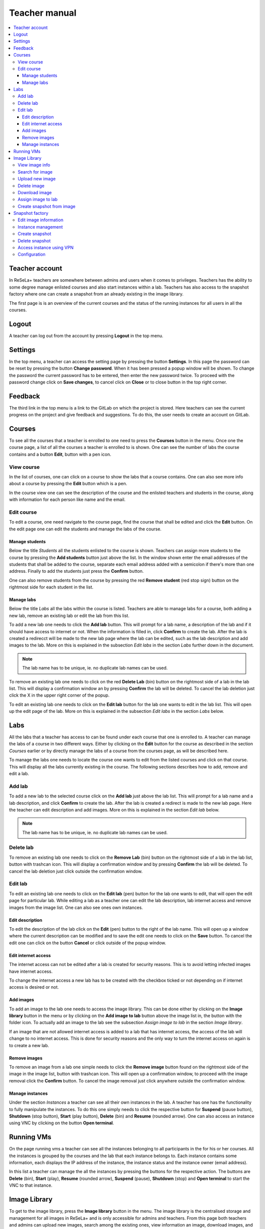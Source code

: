 Teacher manual
==============

.. contents::
    :local:

Teacher account
---------------
In ReSeLa+ teachers are somewhere between admins and users when it comes to privileges. Teachers
has the ability to some degree manage enlisted courses and also start instances within a lab.
Teachers has also access to the snapshot factory where one can create a snapshot from an already
existing in the image library.

The first page is is an overview of the current courses and the status of the running instances
for all users in all the courses.

.. image:: teacherdash.png

Logout
------

A teacher can log out from the account by pressing **Logout** in the top menu.

Settings
--------
In the top menu, a teacher can access the setting page by pressing the button **Settings**. In this
page the password can be reset by pressing the button **Change password**. When it has been pressed
a popup window will be shown. To change the password the current password has to be entered, then
enter the new password twice. To proceed with the password change click on **Save changes**, to
cancel click on **Close** or to close button in the top right corner.

Feedback
--------

The third link in the top menu is a link to the GitLab on which the project is stored. Here
teachers can see the current progress on the project and give feedback and suggestions. To do
this, the user needs to create an account on GitLab.

Courses
-------

To see all the courses that a teacher is enrolled to one need to press the **Courses** button in
the menu. Once one the course page, a list of all the courses a teacher is enrolled to is shown.
One can see the number of labs the course contains and a button **Edit**, button with a pen icon.

View course
^^^^^^^^^^^

In the list of courses, one can click on a course to show the labs that a course contains. One
can also see more info about a course by pressing the **Edit** button which is a pen.

In the course view one can see the description of the course and the enlisted teachers and students
in the course, along with information for each person like name and the email.

Edit course
^^^^^^^^^^^

To edit a course, one need navigate to the course page, find the course that shall be edited and
click the **Edit** button. On the edit page one can edit the students and manage the labs of the
course.

Manage students
"""""""""""""""

Below the title *Students* all the students enlisted to the course is shown. Teachers can assign
more students to the course by pressing the **Add students** button just above the list. In the
window shown enter the email addresses of the students that shall be added to the course,
separate each email address added with a semicolon if there's more than one address. Finally to
add the students just press the **Confirm** button.

One can also remove students from the course by pressing the red **Remove student** (red stop sign)
button on the rightmost
side for each student in the list.

Manage labs
"""""""""""

Below the title *Labs* all the labs within the course is listed. Teachers are able to manage labs
for a course, both adding a new lab, remove an existing lab or edit the lab from this list.

To add a new lab one needs to click the **Add lab** button. This will prompt for a lab name,  a
description of the lab and if it should have access to internet or not. When the information is
filled in, click **Confirm** to create the lab.
After the lab is created a redirecct will be made to the new lab page where the lab can be edited,
such as the lab description and add images to the lab. More on this is explained in the
subsection *Edit labs* in the section *Labs* further down in the document.

.. note::

    The lab name has to be unique, ie. no duplicate lab names can be used.

To remove an existing lab one needs to click on the red **Delete Lab** (bin) button on the rightmost
side of a lab in the lab list. This will display a confirmation window an by pressing **Confirm**
the lab will be deleted. To cancel the lab deletion just click the X in the upper right corner of
the popup.

To edit an existing lab one needs to click on the **Edit lab** button for the lab one wants to
edit in the lab list. This will open up the edit page of the lab. More on this is explained in
the subsection *Edit labs* in the section *Labs* below.

Labs
----
All the labs that a teacher has access to can be found under each course that one is enrolled to. A
teacher can manage the labs of a course in two different ways. Either by clicking on the **Edit**
button for the course as described in the section *Courses* earlier or by directly manage the
labs of a course from the courses page, as will be described here.

To manage the labs one needs to locate the course one wants to edit from the listed courses and
click on that course. This will display all the labs currently existing in the course. The
following sections describes how to add, remove and edit a lab.

Add lab
^^^^^^^
To add a new lab to the selected course click on the **Add lab** just above the lab list.
This will prompt for a lab name and a lab description, and click **Confirm** to create the lab. After the
lab is created a redirect is made to the new lab page. Here the teacher can edit
description and add images. More on this is explained in the section *Edit lab* below.

.. note::
    The lab name has to be unique, ie. no duplicate lab names can be used.

Delete lab
^^^^^^^^^^
To remove an existing lab one needs to click on the **Remove Lab** (bin) button on the rightmost
side of a lab in the lab list, button with trashcan icon. This will display a confirmation window
and by pressing **Confirm** the lab will be deleted. To cancel the lab deletion just click
outside the confirmation window.

Edit lab
^^^^^^^^
To edit an existing lab one needs to click on the **Edit lab** (pen) button for the lab one wants to
edit, that will open the edit page for particular lab. While editing a lab as a teacher one can
edit the lab description, lab internet access and remove images from the image list. One can also
see ones own instances.

Edit description
""""""""""""""""
To edit the description of the lab click on the **Edit** (pen) button to the right of the lab name.
This will open up a window where the current description can be modified and to save the edit one
needs to click on the **Save** button. To cancel the edit one can click on the button **Cancel**
or click outside of the popup window.

Edit internet access
""""""""""""""""""""
The internet access can not be edited after a lab is created for security reasons. This is to
avoid letting infected images have internet access.

To change the internet access a new lab has to be created with the checkbox ticked or not
depending on if internet access is desired or not.

Add images
""""""""""
To add an image to the lab one needs to access the image library. This can be done either by
clicking on the **Image library** button in the menu or by clicking on the **Add image to lab**
button above the image list in, the button with the folder icon.
To actually add an image to the lab see the subsection *Assign image to lab* in the section *Image
library*.

..  image:: addimglab.png

If an image that are not allowed internet access is added to a lab that has internet access, the
access of the lab will change to no internet access. This is done for security reasons and the
only way to turn the internet access on again is to create a new lab.

Remove images
"""""""""""""
To remove an image from a lab one simple needs to click the **Remove image** button found on the
rightmost side of the image in the image list, button with trashcan icon. This will open up a
confirmation window, to proceed with the image removal click the **Confirm** button. To cancel
the image removal just click anywhere outside the confirmation window.

Manage instances
""""""""""""""""
Under the section *Instances* a teacher can see all their own instances in the lab. A teacher has
one has the functionality to fully manipulate the instances. To do this one simply needs to click
the respective button for **Suspend** (pause button), **Shutdown** (stop button), **Start** (play
button), **Delete** (bin) and **Resume** (rounded arrow). One
can also access an instance using VNC by clicking on the button **Open terminal**.

..  image:: teacherlab.png

Running VMs
-----------
On the page running vms a teacher can see all the instances belonging to all participants in the
for his or her courses. All the instances is grouped by the courses and
the lab that each instance belongs to. Each instance contains some information, each displays the
IP address of the instance, the instance status and the instance owner (email address).

In this list a teacher can manage the all the instances by pressing the buttons for the
respective action. The buttons are **Delete** (bin), **Start** (play), **Resume** (rounded arrow),
**Suspend** (pause), **Shutdown** (stop) and
**Open terminal** to start the VNC to that instance.

Image Library
-------------
To get to the image library, press the **Image library** button in the menu. The image library is
the centralised storage and management for all images in ReSeLa+ and is only accessible for admins
and teachers. From this page both teachers and admins can upload new images, search among the
existing ones, view information an image, download images, and also delete images.

..  image:: lib.png

View image info
^^^^^^^^^^^^^^^
Each image is listed with its operating system, operating system version, internet status, size
and what part of the image library that it belongs to, default, snapshots or images.
One can also view the image description, image login credentials and keywords of an image, that one
can use to search for the image, by clicking on the image in the list.

Search for image
^^^^^^^^^^^^^^^^
In the image library one can search for images using the built in search functionality. The
search function is located at the top of the image library page. As standard search one can
search for image using keywords. Just enter the keywords to search after, each of which are
separated with a comma, and press the **Search** button.

To do a more advanced search one needs to click on the **Advanced search** button. This will
expand the search area so that one now can search for image with a certain internet preference,
operating system and version, what part of the image library it should belong to and finally what
flavor it should use.

When the **Search** button has been clicked the image list will be updated so that only the
images that matched the search criterion are shown.

Upload new image
^^^^^^^^^^^^^^^^
Both admins and teachers has the ability to upload new images to the library. The only this that
differs between the two roles is that admins can manage images in the default library, more on
that later.

To upload an image one needs to click on the **Upload new** button at the top of the page. After
pressing the button a new popup shows. In this popup one can select the image on the local machine
that should be uploaded, enter the keywords that the image should have, give a description of the
image, enter the login credentials used on the image, select the image operating system and
version, select if the image should have internet access or not and lastly what flavor the image
should have. The image flavor describes how much hardware resource it should have access to while
running as an instance.

The final selection that one needs to do before uploading is to select what kind of image it is.
A regular image that should be uploaded, should be uploaded as an *Image*. A *Snapshot* is a
modified version of another image created on a local machine.

..  image:: addimage.png

.. note::

    The default maximum image size is 25 GB. This can be changed during the installation. Larger
    images than the maximum will be rejected.

Delete image
^^^^^^^^^^^^
Both admins and teachers has the ability can delete images from the library with some exceptions,
admins are the only once that can delete a default image. To delete an image from the library one
needs to press the **Delete** button. This will open up a confirmation window where one needs to
press **OK** to complete the action, to cancel the deletion press **Cancel**.

.. note::

    When deleting an image the image will be unavailable for all admins and teachers to use.

.. note::

    It's not possible to delete an image that is used in a lab or in a teachers snapshot factory.

Download image
^^^^^^^^^^^^^^
Both admins and teachers has the ability to download each image, uploaded to ReSeLa, to the local
machine. To do this one first needs to click on an image in the list. Once clicked the **Download**
button along with the description, login credentials and keywords are shown. To download an image
one simply needs to click on the **Download** button which will start the download.

Assign image to lab
^^^^^^^^^^^^^^^^^^^
A teacher can assign an image to a lab from which students and other teachers in that course can
create instances from. To do this a one needs to click on the image one wants to assign to a lab
and click on that image entry. There select a lab from the drop down list under the title *Assign
Lab* and then click on the button **Add**. This will add that image to the specified lab and open
up the lab page.

Create snapshot from image
^^^^^^^^^^^^^^^^^^^^^^^^^^
Teachers has the ability to create a snapshot using a web interface in ReSeLa+. To do this one
has to assign an image to use for this. This is done by clicking on an image one wants to use as
base image for the snapshot. When the image has expanded there's a button **Create snapshot** on
the right side. If a teacher clicks on **Create snapshot** the image will be assigned to the
snapshot factory and one will be redirected to the snapshot factory page.

Snapshot factory
----------------
The snapshot factory is the web based snapshot creation functionality in ReSeLa+. To access the
snapshot factory a teacher has to click on the **Snapshot factory** button in the menu. If
there's a base image assigned to the snapshot factory one will have access to the page, otherwise
one will be prompted to go back to the image library to assign an image.

From this page a teacher has the ability to see all the information from the base image and also
the ability to edit the most of information from the base image as well as launching an instance
from the base image so that the image can be altered as wanted.

..  image:: snap.png

Edit image information
^^^^^^^^^^^^^^^^^^^^^^
When creating a snapshot one can edit several parts of the base image information. One can change
the description, the keywords, login credentials, the flavor used and the internet access that
the final snapshot should have. Once one has edited some of the information it needs to be saved.
To do this one must click on the **Save info** button.

If one wants to revert all the information that's currently used to the information found in the
base image one can click on the button **Revert info**.

Instance management
^^^^^^^^^^^^^^^^^^^
A teacher can create an instance of the base image using the internet access and flavor currently
saved in the snapshot factory. After the instance is launched one has the ability to **Start**
(play), **Suspend** (pause), **Resume** (rounded arrow), **Shutdown** (stop) and **Delete** (bin) an
instance. One can also access the running
instance using VNC by clicking on the **Open terminal** button.

Create snapshot
^^^^^^^^^^^^^^^
Once there's an instance running a teacher can manipulate the image as much as one wants. When
the instance manipulation is complete one can save the current instance as a snapshot. This is
done by pressing the **Create snapshot** button at the bottom of the page. Once the button has
been pressed the instance is converted to a snapshot, using all the information currently saved
in the snapshot factory, located in the snapshot part of the image library. Once the snapshot has
been created one is redirected to the image library.

.. warning::

    Once the snapshot is successfully created the snapshot factory will be clear from information
    and instances.

Delete snapshot
^^^^^^^^^^^^^^^
If a teacher wants to delete the current snapshot that's being built one can click on the
**Delete snapshot** button located at the bottom of the page. This will clear the snapshot
factory from information and delete the instance if one exists. Once everything has been
successfully cleared a prompt that one must assign an image to the snapshot factory will appear.

Access instance using VPN
^^^^^^^^^^^^^^^^^^^^^^^^^

This setup tutorial assumes a ``ppp`` software installed on the client computer
(like Ubuntu 14 - 16 has). It will also be required to substitute the entire connection with
the VPN connection.

Configuration
^^^^^^^^^^^^^

The VPN preference file (ex. ``/etc/ppp/peers/mpngbr``) should contain:

.. code-block:: none

    pty "pptp <SERVER IP> --nolaunchpppd"
    lock
    noauth
    nobsdcomp
    nodeflate
    name <USERNAME>
    remotename resela
    require-mppe-128
    usepeerdns
    defaultroute
    persist

Some chap secrets are needed (``/etc/ppp/chap-secrets``) to be able to log in on the network:

.. code-block:: none

    $ Secrets for authentication using CHAP
    $ client<TAB>server<TAB>secret<TAB>IP addresses \
    <USERNAME><TAB>resela<TAB><PASSWORD><TAB>*

.. warning::

    It is important that the entries are <TAB> separated.
